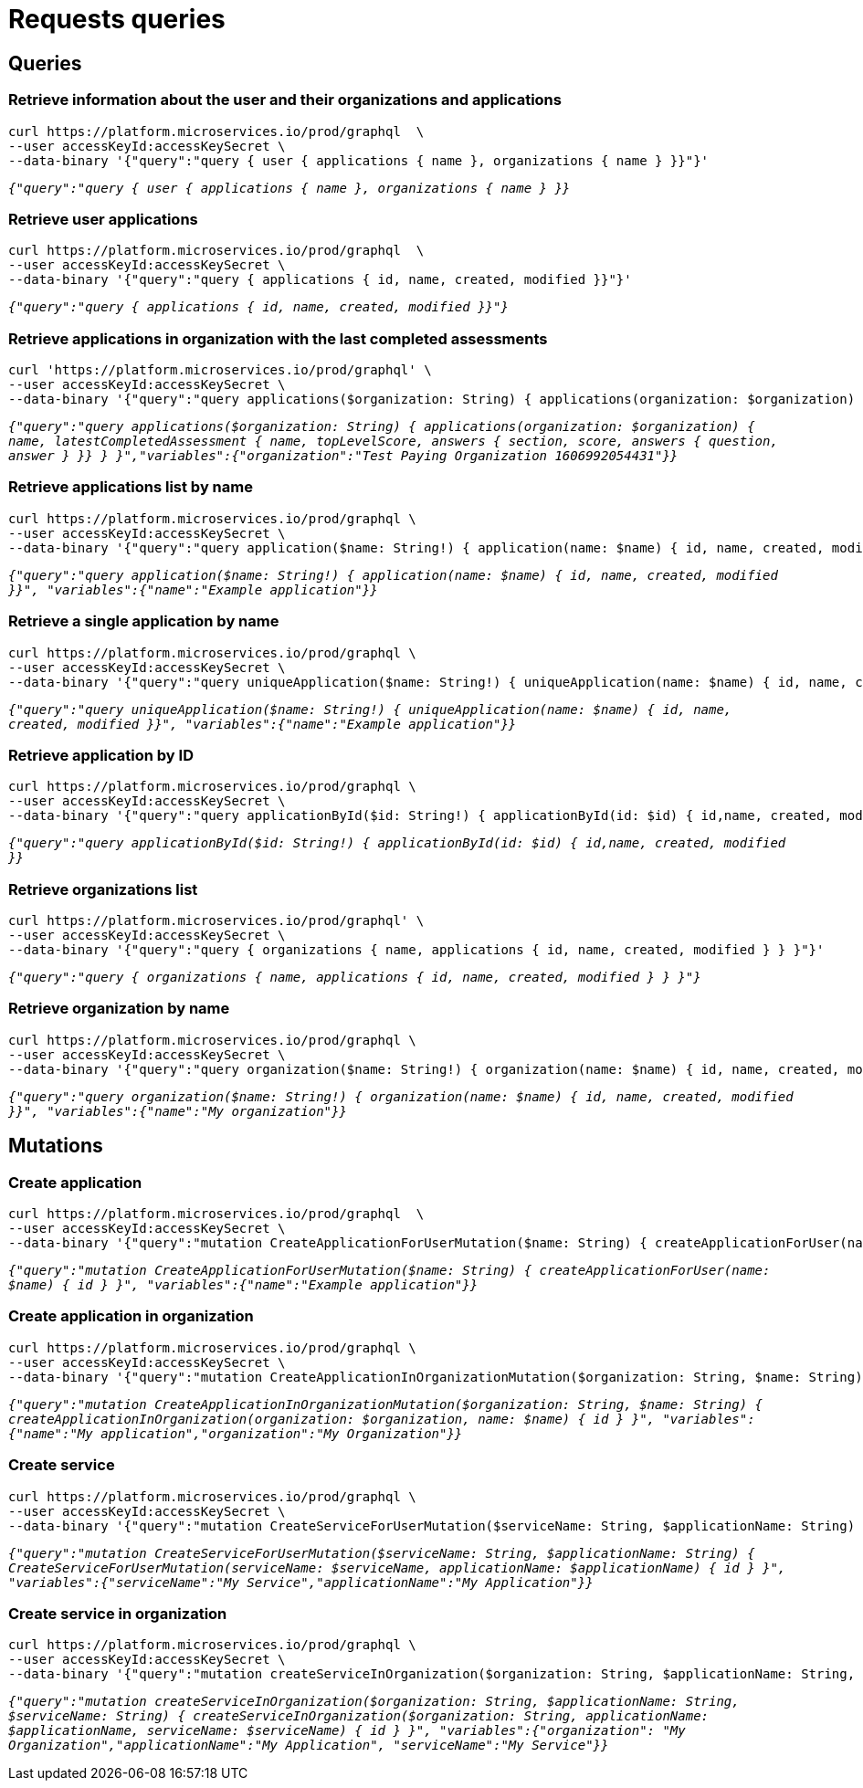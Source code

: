 = Requests queries

== Queries

=== Retrieve information about the user and their organizations and applications

[source]
----
curl https://platform.microservices.io/prod/graphql  \
--user accessKeyId:accessKeySecret \
--data-binary '{"query":"query { user { applications { name }, organizations { name } }}"}'
----

`_{"query":"query { user { applications { name }, organizations { name } }}_`

=== Retrieve user applications

[source]
----
curl https://platform.microservices.io/prod/graphql  \
--user accessKeyId:accessKeySecret \
--data-binary '{"query":"query { applications { id, name, created, modified }}"}'
----

`_{"query":"query { applications { id, name, created, modified }}"}_`


=== Retrieve applications in organization with the last completed assessments

[source]
----
curl 'https://platform.microservices.io/prod/graphql' \
--user accessKeyId:accessKeySecret \
--data-binary '{"query":"query applications($organization: String) { applications(organization: $organization) { name, latestCompletedAssessment { name, topLevelScore, answers { section, score, answers { question, answer } }} } }","variables":{"organization":"Test Paying Organization 1606992054431"}}'
----

`_{"query":"query applications($organization: String) { applications(organization: $organization) { name, latestCompletedAssessment { name, topLevelScore, answers { section, score, answers { question, answer } }} } }","variables":{"organization":"Test Paying Organization 1606992054431"}}_`


=== Retrieve applications list by name
[source]
----
curl https://platform.microservices.io/prod/graphql \
--user accessKeyId:accessKeySecret \
--data-binary '{"query":"query application($name: String!) { application(name: $name) { id, name, created, modified }}", "variables":{"name":"Example application"}}'
----

`_{"query":"query application($name: String!) { application(name: $name) { id, name, created, modified }}", "variables":{"name":"Example application"}}_`


=== Retrieve a single application by name
[source]
----
curl https://platform.microservices.io/prod/graphql \
--user accessKeyId:accessKeySecret \
--data-binary '{"query":"query uniqueApplication($name: String!) { uniqueApplication(name: $name) { id, name, created, modified }}", "variables":{"name":"Example application"}}'
----

`_{"query":"query uniqueApplication($name: String!) { uniqueApplication(name: $name) { id, name, created, modified }}", "variables":{"name":"Example application"}}_`


=== Retrieve application by ID
[source]
----
curl https://platform.microservices.io/prod/graphql \
--user accessKeyId:accessKeySecret \
--data-binary '{"query":"query applicationById($id: String!) { applicationById(id: $id) { id,name, created, modified }}","variables":{"id":"f3afc470-fc2a-11ea-87a7-b360a6f25f3a"}}'
----

`_{"query":"query applicationById($id: String!) { applicationById(id: $id) { id,name, created, modified }}_`


=== Retrieve organizations list
[source]
----
curl https://platform.microservices.io/prod/graphql' \
--user accessKeyId:accessKeySecret \
--data-binary '{"query":"query { organizations { name, applications { id, name, created, modified } } }"}'
----

`_{"query":"query { organizations { name, applications { id, name, created, modified } } }"}_`


=== Retrieve organization by name
[source]
----
curl https://platform.microservices.io/prod/graphql \
--user accessKeyId:accessKeySecret \
--data-binary '{"query":"query organization($name: String!) { organization(name: $name) { id, name, created, modified }}", "variables":{"name":"My organization"}}'
----

`_{"query":"query organization($name: String!) { organization(name: $name) { id, name, created, modified }}", "variables":{"name":"My organization"}}_`


== Mutations

=== Create application
[source]
----
curl https://platform.microservices.io/prod/graphql  \
--user accessKeyId:accessKeySecret \
--data-binary '{"query":"mutation CreateApplicationForUserMutation($name: String) { createApplicationForUser(name: $name) { id } }", "variables":{"name":"Example application"}}'
----

`_{"query":"mutation CreateApplicationForUserMutation($name: String) { createApplicationForUser(name: $name) { id } }", "variables":{"name":"Example application"}}_`


=== Create application in organization
[source]
----
curl https://platform.microservices.io/prod/graphql \
--user accessKeyId:accessKeySecret \
--data-binary '{"query":"mutation CreateApplicationInOrganizationMutation($organization: String, $name: String) { createApplicationInOrganization(organization: $organization, name: $name) { id } }", "variables":{"name":"My application","organization":"My Organization"}}'
----

`__{"query":"mutation CreateApplicationInOrganizationMutation($organization: String, $name: String) { createApplicationInOrganization(organization: $organization, name: $name) { id } }", "variables":{"name":"My application","organization":"My Organization"}}
__`


=== Create service
[source]
----
curl https://platform.microservices.io/prod/graphql \
--user accessKeyId:accessKeySecret \
--data-binary '{"query":"mutation CreateServiceForUserMutation($serviceName: String, $applicationName: String) { CreateServiceForUserMutation(serviceName: $serviceName, applicationName: $applicationName) { id } }","variables":{"serviceName":"My Service","applicationName":"My Application"}}'
----

`_{"query":"mutation CreateServiceForUserMutation($serviceName: String, $applicationName: String) { CreateServiceForUserMutation(serviceName: $serviceName, applicationName: $applicationName) { id } }", "variables":{"serviceName":"My Service","applicationName":"My Application"}}_`


=== Create service in organization
[source]
----
curl https://platform.microservices.io/prod/graphql \
--user accessKeyId:accessKeySecret \
--data-binary '{"query":"mutation createServiceInOrganization($organization: String, $applicationName: String, $serviceName: String) { createServiceInOrganization($organization: String, applicationName: $applicationName, serviceName: $serviceName) { id } }", "variables":{"organization": "My Organization","applicationName":"My Application", "serviceName":"My Service"}}'
----

`_{"query":"mutation createServiceInOrganization($organization: String, $applicationName: String, $serviceName: String) { createServiceInOrganization($organization: String, applicationName: $applicationName, serviceName: $serviceName) { id } }", "variables":{"organization": "My Organization","applicationName":"My Application", "serviceName":"My Service"}}_`